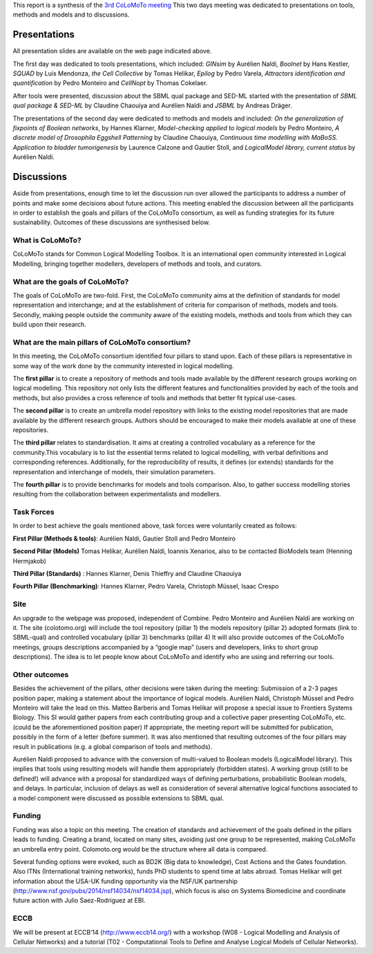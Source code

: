 .. title: Report for the third CoLoMoTo meeting (Lausanne, 2014)
.. slug: report
.. date: 2014/04/19 21:37:11
.. tags: 
.. link: 
.. description: 
.. type: text


This report is a synthesis of the `3rd CoLoMoTo meeting <index.html>`_
This two days meeting was dedicated to presentations on tools, methods and models and to discussions.


Presentations
=============

All presentation slides are available on the web page indicated above.

The first day was dedicated to tools presentations, which included:
*GINsim* by Aurélien Naldi, *Boolnet* by Hans Kestler, *SQUAD* by Luis Mendonza, *the Cell Collective* by Tomas Helikar, *Epilog* by Pedro Varela, *Attractors identification and quantification* by Pedro Monteiro and *CellNopt* by Thomas Cokelaer.

After tools were presented, discussion about the SBML qual package and SED-ML started with the presentation of *SBML qual package & SED-ML*  by Claudine Chaouiya and Aurélien Naldi and *JSBML* by Andreas Dräger.

The presentations of the second day were dedicated to methods and models and included: *On the generalization of fixpoints of Boolean networks*, by Hannes Klarner, *Model-checking applied to logical models* by Pedro Monteiro, *A discrete model of Drosophila Eggshell Patterning* by Claudine Chaouiya, *Continuous time modelling with MaBoSS. Application to bladder tumorigenesis* by Laurence Calzone and Gautier Stoll, and *LogicalModel library, current status* by Aurélien Naldi.


Discussions
===========

Aside from presentations, enough time to let the discussion run over allowed the participants to address a number of points and make some decisions about future actions. This meeting enabled the discussion between all the participants in order to establish the goals and pillars of the CoLoMoTo consortium, as well as funding strategies for its future sustainability. Outcomes of these discussions are synthesised below.


What is CoLoMoTo?
-----------------

CoLoMoTo stands for Common Logical Modelling Toolbox.
It is an international open community interested in Logical Modelling, bringing together modellers, developers of methods and tools, and curators.


What are the goals of CoLoMoTo?
-------------------------------

The goals of CoLoMoTo are two-fold.
First, the CoLoMoTo community aims at the definition of standards for model representation and interchange; and at the establishment of criteria for comparison of methods, models and tools.
Secondly, making people outside the community aware of the existing models, methods and tools from which they can build upon their research.


What are the main pillars of CoLoMoTo consortium?
-------------------------------------------------

In this meeting, the CoLoMoTo consortium identified four pillars to stand upon.
Each of these pillars is representative in some way of the work done by the community interested in logical modelling.

The **first pillar** is to create a repository of methods and tools made available by the different research groups working on logical modelling. This repository not only lists the different features and functionalities provided by each of the tools and methods, but also provides a cross reference of tools and methods that better fit typical use-cases.

The **second pillar** is to create an umbrella model repository with links to the existing model repositories that are made available by the different research groups. Authors should be encouraged to make their models available at one of these repositories.

The **third pillar** relates to standardisation. It aims at creating a controlled vocabulary as a reference for the community.This vocabulary is to list the essential terms related to logical modelling, with verbal definitions and corresponding references.
Additionally, for the reproducibility of results, it defines (or extends) standards for the representation and interchange of models, their simulation parameters. 

The **fourth pillar** is to provide benchmarks for models and tools comparison. Also, to gather success modelling stories resulting from the collaboration between experimentalists and modellers.


Task Forces
-----------

In order to best achieve the goals mentioned above, task forces were voluntarily created as follows:

**First Pillar (Methods & tools)**: Aurélien Naldi, Gautier Stoll and Pedro Monteiro

**Second Pillar (Models)** Tomas Helikar, Aurélien Naldi, Ioannis Xenarios, also to be contacted BioModels team (Henning Hermjakob)

**Third Pillar (Standards)** : Hannes Klarner, Denis Thieffry and Claudine Chaouiya

**Fourth Pillar (Benchmarking)**: Hannes Klarner, Pedro Varela, Christoph Müssel, Isaac Crespo


Site
----

An upgrade to the webpage was proposed, independent of Combine. Pedro Monteiro and Aurélien Naldi are working on it. The site (colotomo.org) will include
the tool repository (pillar 1)
the models repository (pillar 2)
adopted formats (link to SBML-qual) and controlled vocabulary (pillar 3)
benchmarks (pillar 4)
It will also provide outcomes of the CoLoMoTo meetings, groups descriptions accompanied by a “google map” (users and developers, links to short group descriptions). The idea is to let people know about CoLoMoTo and identify who are using and referring our tools. 


Other outcomes
--------------

Besides the achievement of the pillars, other decisions were taken during the meeting:
Submission of a 2-3 pages position paper, making a statement about the importance of logical models. Aurélien Naldi, Christoph Müssel and Pedro Monteiro will take the lead on this.
Matteo Barberis and Tomas Helikar will propose a special issue to Frontiers Systems Biology. This SI would gather papers from each contributing group and a collective paper presenting CoLoMoTo, etc. (could be the aforementioned position paper)
If appropriate, the meeting report will be submitted for publication, possibly in the form of a letter (before summer).
It was also mentioned that resulting outcomes of the four pillars may result in publications (e.g. a global comparison of tools and methods). 

Aurélien Naldi proposed to advance with the conversion of multi-valued to Boolean models (LogicalModel library). This implies that tools using resulting models will handle them appropriately (forbidden states).
A working group (still to be defined!) will advance with a proposal for standardized ways of defining perturbations, probabilistic Boolean models, and delays. In particular, inclusion of delays as well as consideration of several alternative logical functions associated to a model component were discussed as possible extensions to SBML qual. 


Funding
-------

Funding was also a topic on this meeting. The creation of standards and achievement of the goals defined in the pillars leads to funding. Creating a brand, located on many sites, avoiding just one group to be represented, making CoLoMoTo an umbrella entry point. Colomoto.org would be the structure where all data is compared. 

Several funding options were evoked, such as BD2K (Big data to knowledge), Cost Actions and the Gates foundation. Also ITNs (International training networks), funds PhD students to spend time at labs abroad.
Tomas Helikar will get information about the USA-UK funding opportunity via the NSF/UK partnership (http://www.nsf.gov/pubs/2014/nsf14034/nsf14034.jsp), which focus is also on Systems Biomedicine and coordinate future action with Julio Saez-Rodriguez at EBI.


ECCB
----

We will be present at ECCB’14 (http://www.eccb14.org/) with a workshop (W08 - Logical Modelling and Analysis of Cellular Networks) and a tutorial (T02 - Computational Tools to Define and Analyse Logical Models of Cellular Networks).

